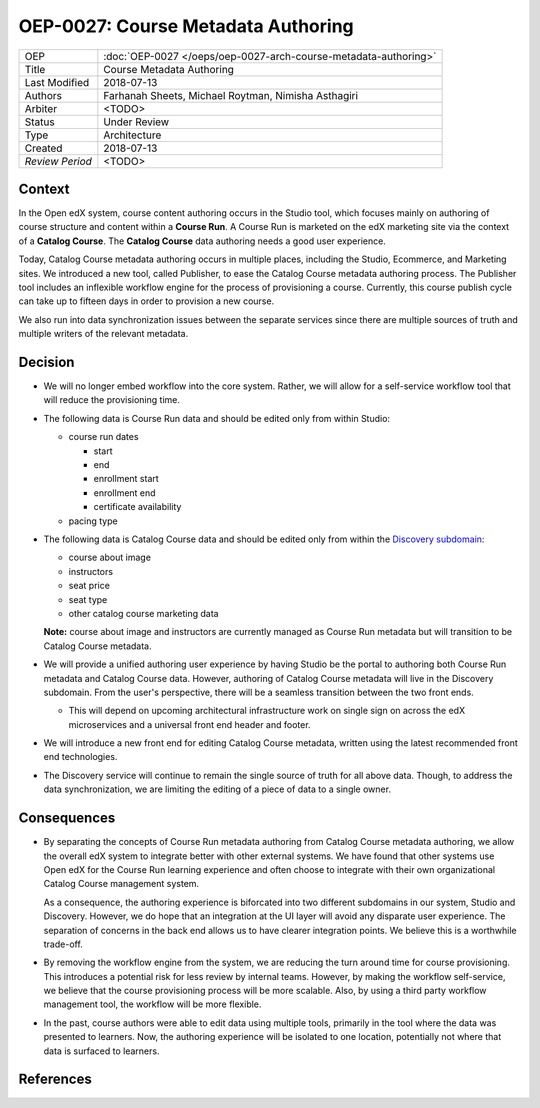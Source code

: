 ===================================
OEP-0027: Course Metadata Authoring
===================================

+-----------------+----------------------------------------------------------------+
| OEP             | :doc:`OEP-0027 </oeps/oep-0027-arch-course-metadata-authoring>`|
+-----------------+----------------------------------------------------------------+
| Title           | Course Metadata Authoring                                      |
+-----------------+----------------------------------------------------------------+
| Last Modified   | 2018-07-13                                                     |
+-----------------+----------------------------------------------------------------+
| Authors         | Farhanah Sheets, Michael Roytman, Nimisha Asthagiri            |
+-----------------+----------------------------------------------------------------+
| Arbiter         | <TODO>                                                         |
+-----------------+----------------------------------------------------------------+
| Status          | Under Review                                                   |
+-----------------+----------------------------------------------------------------+
| Type            | Architecture                                                   |
+-----------------+----------------------------------------------------------------+
| Created         | 2018-07-13                                                     |
+-----------------+----------------------------------------------------------------+
| `Review Period` | <TODO>                                                         |
+-----------------+----------------------------------------------------------------+

Context
-------

In the Open edX system, course content authoring occurs in the Studio tool, which focuses mainly on authoring of
course structure and content within a **Course Run**. A Course Run is marketed on the edX marketing site via
the context of a **Catalog Course**. The **Catalog Course** data authoring needs a good user experience.

Today, Catalog Course metadata authoring occurs in multiple places, including the Studio, Ecommerce, and
Marketing sites. We introduced a new tool, called Publisher, to ease the Catalog Course metadata 
authoring process. The Publisher tool includes an inflexible workflow engine for the process of provisioning
a course. Currently, this course publish cycle can take up to fifteen days in order to provision 
a new course. 

We also run into data synchronization issues between the separate services since there are multiple sources of truth and
multiple writers of the relevant metadata.

Decision
--------

* We will no longer embed workflow into the core system. Rather, we will allow for a self-service workflow tool that will reduce the provisioning time.

* The following data is Course Run data and should be edited only from within Studio:

  * course run dates

    * start
    * end
    * enrollment start
    * enrollment end
    * certificate availability

  * pacing type

* The following data is Catalog Course data and should be edited only from within the `Discovery subdomain`_:

  * course about image
  * instructors
  * seat price
  * seat type
  * other catalog course marketing data

  **Note:** course about image and instructors are currently managed as Course Run metadata but will transition to be Catalog Course metadata. 

* We will provide a unified authoring user experience by having Studio be the portal to authoring both Course Run metadata and
  Catalog Course data. However, authoring of Catalog Course metadata will live in the Discovery subdomain. From the user's perspective, 
  there will be a seamless transition between the two front ends.

  * This will depend on upcoming architectural infrastructure work on single sign on across the edX microservices and a universal
    front end header and footer.

* We will introduce a new front end for editing Catalog Course metadata, written using the latest recommended front end technologies.

* The Discovery service will continue to remain the single source of truth for all above data. Though, to address the data
  synchronization, we are limiting the editing of a piece of data to a single owner.

  .. _Discovery subdomain: https://openedx.atlassian.net/wiki/spaces/AC/pages/213910332/Domain-Driven+Design 

.. image:: oep-0027/publisher_v3_future.png
  :alt: A flowchart of the movement of course run data and catalog course data through edX systems in the future.

Consequences
------------

* By separating the concepts of Course Run metadata authoring from Catalog Course metadata authoring, we allow the overall
  edX system to integrate better with other external systems. We have found that other systems use Open edX for the Course
  Run learning experience and often choose to integrate with their own organizational Catalog Course management system.

  As a consequence, the authoring experience is biforcated into two different subdomains in our system, Studio and Discovery. However,
  we do hope that an integration at the UI layer will avoid any disparate user experience. The separation of concerns in the back end
  allows us to have clearer integration points. We believe this is a worthwhile trade-off.

* By removing the workflow engine from the system, we are reducing the turn around time for course provisioning. This introduces a potential
  risk for less review by internal teams. However, by making the workflow self-service, we believe that the course provisioning process will be
  more scalable. Also, by using a third party workflow management tool, the workflow will be more flexible.

* In the past, course authors were able to edit data using multiple tools, primarily in the tool where the data was presented to learners. Now, 
  the authoring experience will be isolated to one location, potentially not where that data is surfaced to learners.

References
----------

